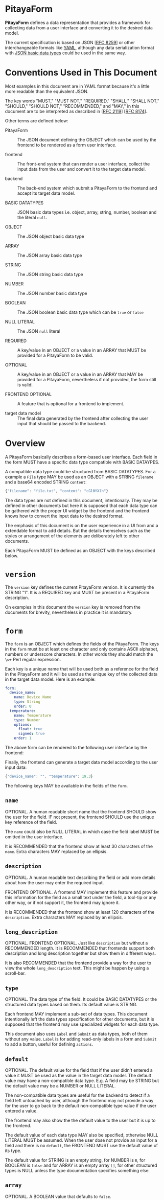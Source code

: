 * PitayaForm

*PitayaForm* defines a data representation that provides a framework
for collecting data from a user interface and converting it to the
desired data model.

The current specification is based on JSON [[[https://datatracker.ietf.org/doc/html/rfc8259][RFC 8259]]] or other
interchangeable formats like [[https://yaml.org/][YAML]], although any data serialization
format with [[https://datatracker.ietf.org/doc/html/rfc8259#section-3][JSON basic data types]] could be used in the same way.

* Conventions Used in This Document

Most examples in this document are in YAML format because it's a
little more readable than the equivalent JSON.

The key words "MUST," "MUST NOT," "REQUIRED," "SHALL," "SHALL NOT,"
"SHOULD," "SHOULD NOT," "RECOMMENDED," and "MAY," in this document are
to be interpreted as described in [[[https://datatracker.ietf.org/doc/html/rfc2119][RFC 2119]]] [[[https://datatracker.ietf.org/doc/html/rfc8174][RFC 8174]]].

Other terms are defined below:

- PitayaForm :: The JSON document defining the OBJECT which can be
  used by the frontend to be rendered as a form user interface.

- frontend :: The front-end system that can render a user interface,
  collect the input data from the user and convert it to the target
  data model.

- backend :: The back-end system which submit a PitayaForm to the
  frontend and accept its target data model.

- BASIC DATATYPES :: JSON basic data types i.e. object, array, string,
  number, boolean and the literal =null=.

- OBJECT :: The JSON object basic data type

- ARRAY :: The JSON array basic data type

- STRING :: The JSON string basic data type

- NUMBER :: The JSON number basic data type

- BOOLEAN :: The JSON boolean basic data type which can be =true= or
  =false=

- NULL LITERAL :: The JSON =null= literal

- REQUIRED :: A key/value in an OBJECT or a value in an ARRAY that
  MUST be provided for a PitayaForm to be valid.

- OPTIONAL :: A key/value in an OBJECT or a value in an ARRAY that MAY
  be provided for a PitayaForm, nevertheless if not provided, the form
  still is valid.

- FRONTEND OPTIONAL :: A feature that is optional for a frontend to
  implement.

- target data model :: The final data generated by the frontend after
  collecting the user input that should be passed to the backend.

* Overview

A PitayaForm basically describes a form-based user interface. Each
field in the form MUST have a specific data type compatible with BASIC
DATAYPES.

A compatible data type could be structured from BASIC DATATYPES. For a
example a =File= type MAY be used as an OBJECT with a STRING
=filename= and a base64 encoded STRING =content=:

#+begin_src js
{"filename": "file.txt", "content": "cGl0YXlh"}
#+end_src

The data types are not defined in this document, intentionally. They
may be defined in other documents but here it is supposed that each
data type can be gathered with the proper UI widget by the frontend
and the frontend knows how to convert the input data to the desired
format.

The emphasis of this document is on the user experience in a UI from
and a extendable format to add details. But the details themselves
such as the styles or arrangement of the elements are deliberately
left to other documents.

Each PitayaForm MUST be defined as an OBJECT with the keys described
below.

* =version=

The =version= key defines the current PitayaForm version. It is
currently the STRING "1". It is a REQUIRED key and MUST be present in
a PitayaForm description.

On examples in this document the =version= key is removed from the
documents for brevity, nevertheless in practice it is mandatory.

* =form=

The =form= is an OBJECT which defines the fields of the
PitayaForm. The keys in the =form= must be at least one character and
only contains ASCII alphabet, numbers or underscore characters. In
other words they should match the =\w+= Perl regular expression.

Each key is a unique name that will be used both as a reference for
the field in the PitayaForm and it will be used as the unique key of
the collected data in the target data model. Here is an example:

#+name: A simple form with options
#+begin_src yaml
  form:
    device_name:
      name: Device Name
      type: String
      order: 0
    temperature:
      name: Temperature
      type: Number
      options:
        float: true
        signed: true
      order: 1
#+end_src

The above form can be rendered to the following user interface by the
frontend:

[[./images/form-options.png]]

Finally, the frontend can generate a target data model according to
the user input data:

#+name: taget data model for the sample form
#+begin_src js
{"device_name": "", "temperature": 19.3}
#+end_src

The following keys MAY be available in the fields of the =form=.

** =name=

OPTIONAL. A human readable short name that the frontend SHOULD show the
user for the field. IF not present, the frontend SHOULD use the unique
key reference of the field.

The =name= could also be NULL LITERAL in which case the field label
MUST be omitted in the user interface.

It is RECOMMENDED that the frontend show at least 30 characters of the
=name=. Extra characters MAY replaced by an ellipsis.

** =description=

OPTIONAL. A human readable text describing the field or add more
details about how the user may enter the required input.

FRONTEND OPTIONAL. A frontend MAY implement this feature and provide
this information for the field as a small text under the field, a
tool-tip or any other way, or if not support it, the frontend may
ignore it.

It is RECOMMENDED that the frontend show at least 120 characters of
the =description=. Extra characters MAY replaced by an ellipsis.

** =long_description=

OPTIONAL. FRONTEND OPTIONAL. Just like =description= but without a
RECOMMENDED length. It is RECOMMENDED that frontends support both
description and long description together but show them in different
ways.

It is also RECOMMENDED that the frontend provide a way for the user to
view the whole =long_description= text. This might be happen by using
a scroll-bar.

** =type=

OPTIONAL. The data type of the field. It could be BASIC DATATYPES or
the structured data types based on them. Its default value is STRING.

Each frontend MAY implement a sub-set of data types. This document
intentionally left the data types specification for other documents,
but it is supposed that the frontend may use specialized widgets for
each data type.

This document also uses =Label= and =Submit= as data types, both of
them without any value. =Label= is for adding read-only labels in a
form and =Submit= to add a button, useful for defining =actions=.

** =default=

OPTIONAL. The default value for the field that if the user didn't
entered a value it MUST be used as the value in the target data
model. The default value may have a non-compatible data type. E.g. A
field may be STRING but the default value may be a NUMBER or NULL
LITERAL.

The non-compatible data types are useful for the backend to detect if
a field left untouched by user, although the frontend may not provide
a way for the user to go back to the default non-compatible type value
if the user entered a value.

The frontend may also show the the default value to the user but it is
up to the frontend.

The default value of each data type MAY also be specified, otherwise
NULL LITERAL MUST be assumed. When the user dose not provide an input
for a field and there is no =default=, the FRONTEND MUST use the
default value of its type.

The default value for STRING is an empty string, for NUMBER is =0=,
for BOOLEAN is =false= and for ARRAY is an empty array =[]=, for other
structured types is NULL unless the type documentation specifies
something else.

** =array=

OPTIONAL. A BOOLEAN value that defaults to =false=.

If =array= is =true= the FRONEND MUST accept an array of the fields of
the data type and generate an ARRAY for the target data model.

In this case the =default= MUST also be an ARRAY.

Here is an example of =array=:

#+name: simple arrays example
#+begin_src yaml
  form:
    title:
      name: Title
      type: String
    rows:
      name: Rows
      type: String
      array: true
      default:
        - foo
        - bar
#+end_src

[[./images/simple-array.png]]

#+name: simple arrays result values example
#+begin_src yaml
  title: "This is the Title"
  rows:
    - foo
    - bar
#+end_src

** =gid=

OPTIONAL. A group ID for the field that MUST match the =\w+= Perl
regular expression just like the field reference keys. Also a =gid=
MUST not be the same as a filed key reference.

The fields that share a =gid= are in a logical group. The frontend MAY
use the logical groups to provide better appearance for the form.

The default value for =gid= if not provided, MUST be considered
=_root=, so the =styles= could be added to logical =_root= group.

** =order=

OPTIONAL.

The JSON specification states that OBJECTs are an unordered set of
items. So if the order of the fields in the user interface is a
requirement an optional =order= MAY be used to sort the fields in
ascending order.

Although some implementation may support the OBJECT order. In that
case the frontend SHOULD preserve the order.

The =order= specifies the field order in its logical group defined by
its =gid=.

** =options=

OPTIONAL. Extra options for the field and its data type that specify
the detailed information about how the data should be interpreted or
what is valid or invalid.

The documentation for data types may provide more information about
the options for each data type. For example a NUMBER may be
interpreted as an integer or a floating point with the =float= option,
or =choices= for a combo box may provide the items for the user to
choose from.

Some options MAY also be available for all the data
types. =validators= MAY be used to define more customized validation.

*** =validators=

OPTIONAL. An ARRAY of validators that MAY be used by the frontend or
backend or both to verify if the entered value is valid.

FRONTEND OPTIONAL. A frontend MAY not implement this feature and leave
it for the backend as is.

Each validator may provide a hint which the frontend MAY use to guide
the user to enter a valid data.

The validators specification are not described in this document and
other documents could focus on that. But here is an example for a
simple implementation:

#+name: validators example
#+begin_src yaml
  name: URL
  default: "https://example.org/v1/"
  type": String
  options:
    validators:
      - allow_null: true
      - hint: "A valid URL (http/https) is required."
        url: true
        url_schemes:
          - http
          - https
      - hint": "Only API v1 is supported."
        regex: ".*/v1/.*"
#+end_src

** =events=

OPTIONAL. An OBJECT. The keys are the name of the event and the value
for each event is an ARRAY of references to actions defined in the
=actions= section that a frontend MAY execute them in the mentioned
order if it support the event.

FRONTEND OPTIONAL. A frontend may support any events but they are not
specified in this document.

* =styles=

An OPTIONAL =styles= may be provided for each PitayaForm in which keys
are references to fields and groups and the values are OBJECTs that
add styles to the references that MAY be supported by the frontend.

Valid =styles= are not defined in this document but it is supposed
that =styles= will not affect the interpretation or validation of data
(as it is the job of the =options= in =form= section) and MAY only
change the appearance of the UI.

For example, if new line character is acceptable for the type STRING,
a =multiline= style MAY indicate to show a multi-line text box or a
single line one, although in both cases the user may be able to
provide a text with new line character.

=styles= may also be used to change the arrangement of items in a
group, for example to arrange widgets in columns.

Another FRONTEND OPTIONAL feature is that the forntend MAY support
changing the style of single item in an array by using [[https://goessner.net/articles/JsonPath/][jsonpath]] like
references:

#+name: jsonpath references example in styles
#+begin_src yaml
  form:
    url:
      name: URL
      type: String
      array: true
  styles:
    url:
      placeholder: http://foo
    url[2]:
      placeholder: http://bar
#+end_src

In the above example, all URLs in the array will have the "http://foo"
as the =placeholder=, except the third item of the array which will
have "http://bar" as the =placeholder=.

* =groups=

As described in the =gid= section, sharing =gid= for the fields will
put them in a logical group that can be used for the frontend to use
this data for changing the appearance.

For example a frontend MAY put the fields of each group in a single
row.

#+name: simple group example
#+begin_src yaml
  form:
    url:
      name: URL
      type: String
      order: 0
    key:
      name: Key
      type: String
      gid: header
      order: 0
    value:
      name: Value
      type: String
      gid: header
      order: 1
#+end_src

[[./images/groups-simple.png]]

But groups can be used for other purposes through the =groups=
section.

The =groups= key defines an OBJECT in which each key is a reference to
a =gid= or a non-existent logical group. Non-existent logical group
keys MUST also abide the =gid= naming conventions.

The =groups= can be used to change the place where the data will be
stored in the target data model. In the above example the target data
model could be as follows:

#+name: target data model without groups sections
#+begin_src yaml
  url: "http://example.com"
  key: "Content-Type"
  value: "plain/text"
#+end_src

But adding a =groups= section with an empty OBJECT for the =header=
group can change the data model:

#+name: groups section example
#+begin_src yaml
  form:
    url:
      name: URL
      type: String
      order: 0
    key:
      name: Key
      type: String
      gid: header
      order: 0
    value:
      name: Value
      type: String
      gid: header
      order: 1
  groups:
    header: {}
#+end_src

Now the data model would be like this:

#+name: target data model without groups sections
#+begin_src yaml
  url: "http://example.com"
  header:
    key: "Content-Type"
    value: "plain/text"
#+end_src

Each group in the =groups= section could also add extra options to the
referred logical group that we explore below.

** =name=

OPTIONAL. FRONTEND OPTIONAL. A human readable short name for the group
that if frontend support, it may showed for the group.

** =description=

OPTIONAL. A human readable text describing the group or add more
details about how the user may enter the required values in the group.

FRONTEND OPTIONAL. A frontend MAY implement this feature and provide
this information for the group as a tool-tip or any other way, or if
not support it, the frontend may ignore it.

** =target_group=

OPTIONAL. The =target_group= MAY be used to change the key in the
target data model for the group.

In the above example adding a =target_group= can be added to the
=header=:

#+name: groups section example with target_group
#+begin_src yaml
  groups:
    header:
      target_group: key_value_pair
#+end_src

Now the data model would be like this:

#+name: target data model without groups sections
#+begin_src yaml
  url: "http://example.com"
  key_value_pair:
    key: "Content-Type"
    value: "plain/text"
#+end_src

The special NULL LITERAL if used as the value for the =target_group=,
it means that the group has no effect in the data model and the
related fields must be stored in the target data model as if they have
no =gid=.

Note that the default value for =target_group= when it is not present
is the group reference itself not the NULL LITERAL.

The default =_root= for =gid= without a =target_group=, if defined in
the =groups= section will not result in changing the data model, but
with a =target_group= other than NULL LITERAL it can be used to put
the whole data model in the given key.

** =order=

OPTIONAL. The =order= in the =gourps= is just like the =order= in the
=form= section, but it MAY be used to change the order of groups among
other groups and fields.

** =array=

OPTIONAL. A BOOLEAN value. A group MAY be an array with the exact same
syntax as =array= in the =form= section.

Here is an example:

#+name: array group example
#+begin_src yaml
  form:
    url:
      name: URL
      type: String
      order: 0   # (A) in NOTE*
    key:
      name: Key
      type: String
      gid: header
      order: 0   # (B) in NOTE*
    value:
      name: Value
      type: String
      gid: header
      order: 1
  groups:
    header:
      name: "Header"
      description: |
        Any valid HTTP header can be provided. Note that the
        keys has to be Latin-1 encoded.
      array: true
      target_group: headers
      order: 1  # (C) in NOTE*
  styles:  # styles can be adde to both field and group references
    value:
      multiline: true
    header:
      border: true

  # NOTE*: the defined orders has the following effects:
  #
  # - (A) means that url is before the header group with 1 as order
  # - (B) means key is before value in the header group.
  # - (C) means the header group will be after the url field with 0 as order
#+end_src

[[./images/groups-array.png]]

#+name: array group example target data model
#+begin_src yaml
  url: "http://example.com"
  headers:
    - key: Content-Type
      value: application/json
    - key: Content-Length
      value: "1000"
#+end_src

** =default=

OPTIONAL. If a group is defined as an =array=, the =default= ARRAY may
be used to add default items for the array:

#+name: default array for groups
#+begin_src yaml
  groups:
    header:
      array: true
      default:
        - key: foo1
          value: bar1
        - key: foo2
          value: bar2
#+end_src

** =gid=

OPTIONAL. Exactly like =gid= in the =from=, each group MAY have a
=gid=. Logical groups sharing the same =gid= are in a logical group
themselves, so a nested groups can be defined.

The target data model for nested groups MUST be nested OBJECTs with
related group references unless a NULL LITERAL =target_group= is
specified for the group.

** =events=

OPTIONAL. FRONTEND OPTIONAL. With the same syntax as =events= in the =form= section, each
group MAY have events if the frontend support them.

** Groups Examples

*** Complete groups example

#+name: complete groups example
#+begin_src yaml
  form:
    url:
      name: URL
      description: A valid http/https URL is required
      default: "https://sms.org/v1/"
      type: String
      gid: url
      order: 0
    url_description:
      type: Label
      name: |
        You have to provide the API URL with schema, domain
        and API version.
      gid: url
      order: 1
    template:
      name: Template
      type: String
      gid: template
    template_style:
      name: Template Style
      type: String
      gid: template
    verify_ssl:
      name: Verify SSL
      default: true
      type: Boolean
      gid: ssl_options
    force_ssl:
      name: Force SSL
      default: true
      type: Boolean
      gid: ssl_options
    gateway:
      name: Gateway
      type: String
      array: true
      default:
        - "+983000"
        - "+983001"
      order: 3
    api_user_key:
      name: API User Key
      type: String
      gid: api_key
    api_admin_key:
      name: API Admin Key
      type: String
      gid: api_key
    default_sender:
      name: Default Sender
      type: String
      gid: default_options
    default_receiver:
      name: Default Receiver
      type: String
      gid: default_options
  groups:
    template:
      name: Template Options
      description: |
        You can provide a template for the short messages with
        your desired style.
      target_group: null
      order: 1
    ssl_options: {} # A group with no options will cause the
                    # form values of this group to be stored
                    # in a seperate key.
                    #
                    # Here, it is equivalent to have the
                    # option:
                    #
                    # ssl_options:
                    #   target_group: ssl_options
                    #
                    # This is different than gid "url" which is not
                    # defined here and is equivalent to:
                    #
                    # url:
                    #   target_group: null
    api_key:
      target_group: api
      order: 4
    default_options:
      name: Default Options
      array: true
      default:
        - default_sender: "+98100"
          default_receiver: "+98100"
        - default_sender: "+98200"
          default_receiver: "+98200"
      order: 5
#+end_src

#+name: complete groups result values example
#+begin_src yaml
  url: "https://example.org/v1/"
  template: "Attack from {src} to {dst}"
  template_style: "{}"
  ssl_options:
    verify_ssl: true
    force_ssl: false
  gateway:
    - "+983000"
    - "+983001"
  api:
    api_user_key: "111"
    api_admin_key: "222"
  default_options:
    - default_sender: "+989121234567"
      default_receiver: "+989121234567"
    - default_sender: "+989131234567"
      default_receiver: "+989131234567"
#+end_src

[[./images/groups-complete.png]]

*** Nested groups example

#+name: nested groups examples
#+begin_src yaml
  form:
    url:
      name: Request URL
      type: String
      gid: request
      gorder: 0
    proxy_address:
      name: Proxy Address
      type: STring
      gid: proxy
      gorder: 0
    proxy_username:
      name: Proxy Username
      type: String
      gid: proxy_auth
      gorder: 0
    proxy_password:
      name: Proxy Password
      type: Password
      gid: proxy_auth
      gorder: 1
  groups:
    request:
      name: Request
      array: true
    proxy:
      name: Proxy
      array: true
      gid: request
    proxy_auth:
      name: Proxy Authentication
      target_group: auth
      array: true
      gid: proxy
#+end_src

#+name: nested groups example target data model
#+begin_src yaml
  request:
    - url: "http://example.org/1"
      proxy:
        - address: "proxy:100"
          auth:
            - proxy_username: user1
              proxy_password: pass1
            - proxy_username: user2
              proxy_password: pass2
        - address: "proxy:200"
          auth:
            - proxy_username: ""
              proxy_password: ""
    - url: "http://example.org/2"
      proxy:
        - address: "proxy:300"
          auth:
            - proxy_username: user1
              proxy_password: pass1
#+end_src

[[./images/groups-nested.png]]

* =actions=

Each field or group can have an =events= OBJECT which adds actions for
the events supported by the frontend that SHOULD be executed if the
event occur.

Actions can update the form or call an external service to do some
operations or to provide data for the form itself. Given that the form
may change after executing the action, the form MUST be rendered again
by the frontend after executing the actions.

For example we can use =actions= for an "Advanced Options" button
(e.g. with =type= equal to =Submit=) to add some more fields and
groups to the form:

[[./images/actions-advanced.png]]

Each action in the =actions= section is an ARRAY of OBJECTs. Each
OBJECT in the array define some action keys that are defined
below. The actions for the keys of the OBJECT will be executed with an
unspecified order. But the items in the =actions= array MUST be
executed in the specified order.

** =remove=

The =remove= action defines an arbitrary nested OBJECT with at least
one key referencing any item in the PitayaForm. On execution, the
OBJECT tree MUST be traversed (in an unspecified order) and the leafs
which are references of the items in the PitayaForm has to be removed
from the form.

If the leaf is an empty OBJECT or the NULL LITERAL, its parent is used
as the reference. If the empty or NULL value is an item in an OBJECT,
the referred OBJECT MUST be removed from the PitayaForm.

#+name: empty/null remove action example
#+begin_src yaml
  actions:
    remove_advanced_button:
      form:
        advanced_button: {}
    another_sytnax_for_remove_advanced_button:
      form:
        advanced_button: null
    yet_another_sytnax_for_remove_advanced_button:
      form:
        advanced_button:
#+end_src

The above example defines three actions which all do exactly the
same. They will remove the =advanced_button= key from the =from= key
in the PitayaForm.

If the leaf is not an empty OBJECT or NULL LITERAL and its referred
parent is an ARRAY the first item from the referred ARRAY with the
value of the leaf MUST be removed if it exist. If the parent is an
OBJECT, its key MUST be removed only if its value is equal to the
value of the leaf.

When traversing the remove OBJECT tree, in case of encounter with an
ARRAY, each item in the array could be a separate reference.

** =update=

The =update= action defines an arbitrary nested OBJECT with at least
one key, some of the keys could be options that are defined
below. Other non-option keys MUST be merged into the PitayaForm
OBJECT on execution.

Here is an example which will add =details= and =conditions= keys to
the =form= and =advanced= key to the =groups= section of the
PitayaForm:

#+name: update action example
#+begin_src yaml
   actions:
     add_extra_options:
       - update:
           form:
             details:
               name: Details
               type: String
               gid: advanced
             conditions:
               name: Conditions
               type: String
               gid: advanced
       - update:
           groups:
             advanced:
               name: Advanced Options
               target_group: null
               order: 2
#+end_src

*** =extend_arrays=

OPTIONS. A BOOLEAN which if not present defaults to =false=.

While merging on executing =update=, the defined ARRAYs will replace
the old ARRAYs in the PitayaForm. But with =true= as =extend_arrays=
this behavior could be changed so that the items of the defined ARRAY
MUST be added to the ARRAY in the PitayaForm.

The example below will add a validator to the previous validators of
the =text= field in the =form=.

#+name: update action extend_arrays exmaple
#+begin_src yaml
  actions:
    add_restrictions:
      - extend_arrays: true
        update:
          form:
            text:
              options:
                validators:
                  - hint: Only words are acceptable
                    regex: "^(\w\s)*$"
#+end_src

** =rpc=

The =rpc= action will provide a mechanism to call a remote procedure
on execution. The remote procedure MAY return an extra actions ARRAY
which has to be executed upon the PitayaForm. It can contain =remove=
or =update= or even more =rpc= actions that could be used recursively.

The =rpc= is an OBJECT with the keys defined below.

*** =type=

REQUIRED. The type specifies the RPC type. =http_rest=, =grpc=, =soap= or any
type MAY be supported by the frontend. This document dose not define
specific types but describes an extendable format for all the RPC
methods that could be defined in another specification.

*** =name=

REQUIRED. The name of the remote precedence to be called.

*** =options=

OPTIONAL. An OBJECT which can provide the details a specific RPC type
may require. For example =method= and =content_type= for an
=http_rest= RPC.

*** =async=

OPTIONAL. FRONTEND OPTIONAL. A BOOLEAN which defaults to =false=.

If =async= is =false=, the remote procedure MUST be executed
synchronously. The executor must wait for the result and then continue
the execution of the actions.

If =async= is =true=, the remote procedure MUST be executed
asynchronously. The executor MUST continue the execution of the
actions.

Whenever the asynchronous action returned, the returned value MUST be
used just like the synchronous RPC calls.

*** =arguments=

Each RPC call MAY have arguments that will be defined as an OBJECT in
the =arguments= section in which the keys are the name of the argument
and the value is an OBJECT which defines what have to be passed as the
argument to the remote procedure.

Currently, there are two modes that could be used to provide the value
for an argument: =value= for directly providing the argument data and
=document_reference= for referencing some other part of the PitayaForm
as the input for the argument. These modes are described in detail in
the References and Templates sections of this document.

Here is an example with =value= mode to provide direct data for
arguments. In this example, the =version= is a simple value but
=section= is a template:

#+name: rpc action value argument example
#+begin_src yaml
  actions:
    update_protocols:
      - rpc:
          type: http_rest
          name: get_protocols
          arguments:
            version:
              mode: value   # "value" is the default mode so this line
                            # can be omitted
              type: simple  # "simple" is the default type for "value"
                            # mode and this line can be omitted too
              value: "1"
            section:
              mode: value
              type: jsonpath_braces
              value: "section_{input.section}"
#+end_src

The =document_reference= mode provides a way to reference the desired
value/values from any part of the PitayaForm.

If it is a single value, it will be passed as is. If it as an ARRAY it
SHOULD be passed as an array if the RPC method supports arrays or null
(or null equivalent for the RPC type) if dose not.

In case of a non-existent reference, null (or null equivalent for the
RPC type) MUST be passed as the argument.

Here is an example for =document_reference= mode:

#+name: rpc action value argument example
#+begin_src yaml
  actions:
    update_protocols:
      - rpc:
          type: http_rest
          name: get_protocols
          arguments:
            layers:
              mode: document_reference
              type: jsonpath
              reference: form.layers.options.choices
#+end_src

*** =on_failure=

OPTIONAL. An ARRAY of references to actions that would be executed in
order in case that RPC failed.

A remote procedure call may fail due to network/system errors or it
may support returning error/exceptions.

#+name: rpc action on_failure example
#+begin_src yaml
  actions:
    update_protocols:
      - rpc:
          type: http_rest
          name: get_protocols
          on_failure:
            - show_error
    show_error:
      - update:
          styles:
            error_message:
              hidden: false
#+end_src

*** The successful RPC result

This document dose not include the details for different types of RPC
that could be defined in the =type= section for each =rpc=, but
usually a successful RPC will return some result.

The successful RPC result SHOULD be an ARRAY or it should be converted
to one according to the RPC type specification. Then it MUST be
regarded as an ARRAY of new action OBJECTs that MUST be executed, when
the RPC result is ready. Any errors during the operation of converting
that ARRAY and extracting the actions MUST be ignored silently.

#+name: rpc successful result example
#+begin_src yaml
  - update:
      styles:
        successful_message:
          hidden: false
  - rpc:
      type: http_rest
      name: another_rpc
#+end_src

** =modal=

The =modal= action will provide a mechanism to pop up a modal
form. The modal is an independent form from the main PitayaForm,
although it is also defined according to PitayaForm specification.

The frontend MUST add a close button (for example with an =X= icon on
the title bar) to each modal automatically. Other action buttons can
be added to the form manually.

The =modal= can be used statically in a PitayaForm definition, but
because =rpc= calls can return dynamic actions, using =modal= as a
result of an =rpc= action is a powerful way to have arbitrary dynamic
modal forms to gather input from user in an external form.

The =modal= is an OBJECT with the keys defined below.

*** =title=

OPTIONAL. An optional title for the modal form.

*** =form=

REQUIRED. An OBJECT defining a modal form according to full PitayaForm
specification, with its own =form=, =groups=, =styles=, =actions=,
etc.

Note that references in the modal =form= object are relational to its
root, so it is not possible for a modal form to reference its parent.

#+name: simple modal form example
#+begin_src yaml
  form:
    show_message_button:
      name: Popup
      type: Button
      events:
        - click: popup
  actions:
    popup:
      - modal:
          title: "The modal example"
          form:
            # An independent PitayaForm can be defined here:
            version: "1"
            form:
              note:
                name: Some text on the modal.
                type: Label
#+end_src

** =submit=

The =submit= action can be used to create customized submit
buttons. The =submit= value MUST be according to References and
Templates specification in this document. On execution of this action,
the frontend MUST close the current from and submit the provided value
to the backend.

#+name: submit part of the input with a custom action
#+begin_src yaml
  - submit:
      mode: document_reference
      type: jsonpath
      reference: input.textbox  # submit only part of the input, unlike
                                # the default form submission which the
                                # whole input will be submitted.
#+end_src

More importantly, the =submit= action can be used in the result of an
RPC in a modal form. In this case the =submit= value MUST be
interpreted as actions for the parent form.

#+name: submit in a modal form
#+begin_src yaml
  - update:  # this action will be executed in the modal form itself
      styles:
        foo:
          hidden: false
  - submit:
      mode: value
      type: simple
      value:
        - update:  # this action will be executed on the parent form
            styles:
              bar:
                hidden: false
#+end_src

** Actions examples

*** Advanced options

#+name: advanced options example
#+begin_src yaml
  form:
    title:
      name: Title
      type: String
    extra_options:
      name: Advanced Options
      type: Submit
      events:
        - click: add_extra_options
   actions:
     add_extra_options:
       - remove:
           form:
             extra_options: {}
       - update:
           form:
             details:
               name: Details
               type: String
               gid: advanced
             conditions:
               name: Conditions
               type: String
               gid: advanced
       - update:
           groups:
             advanced:
               name: Advanced Options
               target_group: null
               order: 2
       # The actions above will be peformed in the specified order. This
       # was only to illustrate an example. In practice, first "remove"
       # and "update" my combined together and the last "update" could
       # be removed and the "groups" secton could be added statically,
       # as groups with no objects should do nothing.
#+end_src

[[./images/actions-advanced.png]]

*** Add/Remove validators

#+name: add/remove validators example
#+begin_src yaml
  form:
    text:
      name: Text
      type: String
      gid: txt
    restrict:
      name: Add Restrictions
      type: Submit
      events:
        - click: add_restrictions
      gid: txt
    unrestrict:
      name: Remove Restrictions
      type: Submit
      events:
        - click: remove_restrictions
      styles:
        hidden: true
      gid: txt
   actions:
     add_restrictions:
       - remove:
           form:
             restrict:
       - update:
           extend_arrays: true
           form:
             text:
               validators:
                 - hint: Only words are acceptable
                   regex: "^(\w\s)*$"
           styles:
             restrict:
               hidden: true
             unrestrict:
               hidden: false
     remove_restrictions:
       - update:
           form:
             text:
               validators: []
           styles:
             restrict:
               hidden: false
             unrestrict:
               hidden: true
#+end_src

[[./images/actions-rpc-validators.png]]

*** One Time Password

#+name: one time password example
#+begin_src yaml
  form:
    password:
      name: Password
      type: Password
    send_password:
      name: Send One Time Password
      type: Submit
      events:
        - click: send_password
   actions:
     send_password:
       - rpc:
           type: http_rest
           name: send_otp
           arguments:
             user_id:
               external:
                 external_id: init_args
                 key: user_id
#+end_src

[[./images/actions-rpc-one-time-passowrd.png]]

#+name: one time password rpc successful results example
#+begin_src yaml
  - update:
      result:
        password: ...
#+end_src

*** Static choices

#+name: add/remove choices example
#+begin_src yaml
  form:
    country:
      name: Countries
      type: Choices
      options:
        choices:
          iran: {"name": "Iran"}
          afghanistan: {"name": "Afghanistan"}
        multiple: true
      events:
        click:
          - update_cities
    city:
      name: Cities
      type: Choices
      events:
        initialize:
          - update_cities
  actions:
    update_cities:
      - rpc:
          type: js
          name: get_cities
          arguments:
            countries:
              mode: document_reference
              type: jsonpath
              value: input.country

  js: |
    function get_cities(countries) {
      return [
        {"update": {"form": {"city": {"options": {"choices":
          Object.assign({}, ...countries.map(
              country => (
                  {"iran": {
                      "tehran": {"name": "Tehran"},
                      "esfahan": {"name": "Esfahan"}},
                   "afghanistan": {
                       "kabul": {"name": "Kabul"},
                       "herat": {"name": "Herat"}}}[country])))}}}}}];
    }
#+end_src

#+begin_src js
#+end_src

[[./images/actions-static-choices.png]]

*** RPC Choices

#+name: RPC choices example
#+begin_src yaml
  section:
    name: Network Section
    type: String
  layers:
    name: Layers
    default:
      - transport
      - application
    type: Choices
    options:
      choices:
        network: {"name": "Network Access"}
        internet: {"name": "Internet"}
        transport: {"name": "Transport"}
        application: {"name": "Application"}
      multiple: true
    events:
      click:
        - set_protocols
  protocols:
    name: Protocols
    type: Choices
  actions:
    set_protocols:
      - rpc:
          type: pitaya_command
          name: get_protocols
          arguments:
            section:
              template: true
              value: "section_{input.section}"
            network_layers:
              mode: document_reference
              type: jsonpath
              reference: input.layers
#+end_src

#+name: RPC choices result example
#+begin_src yaml
  - update:
      form:
        protocols:
          options:
            choices:
              tcp: {"name": "TCP"}
              udp: {"name": "UDP"}
              http: {"name": "HTTP"}
              ssh: {"name": "SSH"}
              ip: {"name": "IP"}
              icmp: {"name": "ICMP"}
#+end_src

[[./images/actions-rpc-choices.png]]

*** EULA modal

#+name: EULA modal example
#+begin_src yaml
  form:
    agreed:
      name: I agree with the terms and conditions
      type: Boolean
      events:
        - click: show_eula
  styles:
    agreed:
      read_only: true
  actions:
    - rpc:
      type: js
      name: show_eula
  js: |
    function show_eula() {
      return [{
        "modal": {
           "title": "Do you agree with the EULA?"
           "form": {
             "version": "1",
             "form": {
               "eula": {"name": "Terms ... and Conditons ...",
                        "type": "Label"},
               "i_agree": {"name": "Yes, I agree",
                           "type": "Button",
                           "events": [{"click": "yes"}]}},
             "actions": {
               "yes": [
                 {"submit":
                   "value": [{"update": {"input": {"agreed": true}}}]
                 }]}}}}];
    }
#+end_src

[[./images/actions-rpc-modal-eula.png]]

*** Customized modals with RPC

This is a more sophisticated form of using RPC to generate custom
modal forms for customized user input, although for brevity the RPC
implementation is not included. Instead an example of what the RPC
method may return is presented.

This example, also illustrates the use of =current_reference=
reference mode. Each "edit" button in the array should pop up a modal
for the selected item in the array, so some way to reference the
current selected item is required.

#+name: customized modals with RPC example
#+begin_src yaml
  form:
    add_activity:
      name: null
      type: Choices
      options:
        choices:
          empty: {"name": ""}
          notification: {"name": "Add new notification"}
          log: {"name": "Add new log"}
      events:
        - click: new_activity
    activity_name:
      type: Label
      gid: activities
    activity_edit:
      name: null
      type: Button
      gid: activities
      events:
        - click: edit_activity

  groups:
    activities:
      array: true

  styles:
    activity_edit:
      icon: edit
    activities:
      insertable: false
      removable: true

  actions:
    new_activity:
      - rpc:
          type: http_rest
          name: activity
          arguments:
            activity_type:
              mode: document_reference
              type: jsonpath
              reference: input.add_activity
            activities:
              mode: document_reference
              type: jsonpath
              reference: input.activities  # array
            item_reference:
              mode: value
              value: null
    edit_activity:
      - rpc:
          type: user_input
          name: activity
          arguments:
            activity_type:
              mode: value
              value: null  # this is an edit and whatever activity type
                           # the item has, it should be preserved (the
                           # activity type cannot be edited)
            activities:
              mode: document_reference
              type: jsonpath
              reference: input.activities  # array
            item_reference:
              mode: current_reference

#+end_src

[[./images/actions-rpc-modal-activities.png]]

The above =activity= RPC should accept three arguments:
-  =activity_type= :: Can be "notification" or "log" which will
  determine what kind of "modal" form should be generated. The NULL
  LITERAL is also acceptable to open an edit modal form for an already
  created activity in the array.
- =activities=: An array of all the existing activities in the parent
  form.
- =item_reference=: The NULL LITERAL for new activities or a STRING
  reference e.g. =activities[3].activity_edit= for edits, which can be
  used to determine which activity in the array should be edited.

Then the RPC should return a =modal= action to pop-up the related from
according to its arguments. For example, if the user selects the
=notification= item in the =add_activity= choices to add a new
notification activity, the RPC may return this to pop-up a modal to
ask for more details from the user:

#+name: example modal action returned by the RPC
#+begin_src yaml
  - modal:
      title: "Enter the notification details"

      form:
        notification_type:
          name: via
          type: Choices
          options:
            email: {"name": "Email"}
            sms: {"name": "SMS"}
        receptor:
          name: Receptor
          type: String
        add_notification_button:
          name: Add Notification
          type: Button
          gid: buttons
          events:
            - add_notification
        cancel_button:
          name: Cancel
          type: Button
          gid: buttons
          events:
            - cancel

      actions:
        add_notification:
          - rpc:
              type: http_rest
              name: add_notification_to_parent_form
              arguments:
                input:
                  mode: document_reference
                  type: jsonpath
                  reference: input # the whole modal form input
        cancel:
          - submit:
              # submiting no actions to the parent will close the modal
              # without any changes in the parent form.
              value: []
#+end_src

Note that the modal form action in the above example has its own
actions. The =add_notification= action in the modal form will call
another RPC =add_notification_to_parent_form= which should accept the
input from the modal form and should generate a =submit= action itself
to update the parent form's =input= with a new item in its
=activities= array.

* =input=

The =input= section in a PitayaForm represents the frontend generated
target data model according to the current entered values by the
user. As user change the inputs the values in the =input= MUST be
updated. The =input= is useful to be referenced from other sections of
the form.

On the form initialization, the frontend MUST create an input object
by using the default values in the =form= and =groups=. Then if there
exists an =input= section in a PitayaForm it MUST be merged into the
created input object overriding the default values. The merge MUST be
done just like the =update= action with =extend_arrays= set to
=false=. Finally the object MUST be set as the =input= of the
PitayaForm and updates according to user input.

Here is an example with a form with three fields. The =host= is a
required String with a validator to make sure it has at least one
character. On the other hand =port= and =flag= are optional Number and
Boolean which have default values:

#+name: a form without input example
#+begin_src yaml
  form:
    host:
      type: String
      options:
        validators:
          - regex: ".+"  # at least one character
    port:
      type: Number
      default: 80
    flag:
      type: Boolean
      default: false
#+end_src

On initialization a FRONEND has to create an =input= OBJECT with
default values: ={"port": 80, "flag": false}=. As no =input= is
present in the above example the =input= object will added to the
PitayaForm intact by the FRONEND:

#+name: the example form after initialization
#+begin_src yaml
  form:
    host:
      type: String
    port:
      type: Number
      default: 80
    flag:
      type: Boolean
      default: false
  input:
    port: 80
    flag: false
#+end_src

Note that the =input= is not acceptable as the final output, because
it dose not have the required =host= field, nevertheless it will be
generated temporarily so it can be referenced by other parts of the
PitayaForm.

A form may have the =input= field while it is submitted to the
frontend. The next example has an =input= with =flag= key on
submission to the frontend:

#+name: a form with input example
#+begin_src yaml
  form:
    host:
      type: String
    port:
      type: Number
      default: 80
    flag:
      type: Boolean
      default: false
  input:
    flag: true
#+end_src

This time, the submitted =input= will be merged and override the
values generated from the defaults, on initialization:

#+name: the example form after initialization
#+begin_src yaml
  form:
    host:
      type: String
    port:
      type: Number
      default: 80
    flag:
      type: Boolean
      default: false
  input:
    port: 80
    flag: true
#+end_src

* References

** Document Reference

For a variety of reasons it may be necessary to refer to a point in
the PitayaForm. In some cases the reference is always from a specific
point. For example, a key inside =groups= is a reference to a =gid= in
a field of a form. In these cases reference with just one name is
sufficient.

There are cases where it is necessary to refer to an arbitrary
location of the whole PitayaForm. For example, a =remove= action or an
=rpc= may require an arbitrary location from any element in the
PitayaForm.

For arbitrary references, there may exist different methods with
different flexibility, simplicity and brevity. To exploit all these
methods, PitayaForm uses an object reference with three keys: =mode=,
=type= and =reference=.

The =mode= must be the literal =document_reference= which means this
is a reference to the current document.

The =type= determines which reference method SHOULD be used and the
=reference= determines the reference itself according to the method.

This document will not specify which reference types should be
supported, so a frontend MAY support different types. In case of an
unsupported =type=, a frontend MUST assume NULL LITERAL as the
referent.

For example a frontend MAY support [[https://goessner.net/articles/JsonPath/][jsonpath]], so a reference could be:

#+name: jsonpath reference example
#+begin_src yaml
  mode: document_reference
  type: jsonpath
  reference: input.headers[0].value
#+end_src

** Current Reference

If an =rpc= action is triggered by an event from an item in an array
there should be someway for the RPC implementation to determine which
item of the array has triggered the action.

The =mode= equal to =current_reference= should generate a reference to
the triggered action. If no triggered action is available in the
context, NULL LITERAL MUST be generated.

The =type= will determine what syntax should be used for the
reference. For example, =jsonpath= might with dot notation and
brackets for array indexes might be used.

#+name: RPC calls triggered by the items in the array example
#+begin_src yaml
  form:
    books:
      name: Book Name
      type: String
      array: true
      events:
        - change: process_book
    author_id:
      name: Author ID
      type: Number
      gid: authors
    author_name:
      name: Author Name
      type: String
      gid: authors
    author_submit:
      name: Submit Author
      type: button
      gid: authors
      events:
        - click: process_author
  groups:
    authors:
      array: true
  actions:
    process_book:
      - rpc:
        type: http_rest
        name: process_book
        arguments:
          all_books:
            mode: document_reference
            type: jsonpath
            reference: input.books  # array of all book names
          book_ref:
            mode: current_reference  # For example, if the 4th item in
                                     # the array has triggerd this
                                     # action, "books[3]" will be set as
                                     # the value for "book_ref"
                                     # argument
    process_author:
      - rpc:
        type: http_rest
        name: process_book
        arguments:
          all_authors:
            mode: document_reference
            type: jsonpath
            reference: input.authors  # array of all the authors
          author_ref:
            mode: current_reference  # For example, if the 7th item in
                                     # the array has triggerd this
                                     # action,
                                     # "authors.author_submit[6]" will
                                     # be set as the value for
                                     # "author_ref" argument
#+end_src

* Templates

In a PitayaForm, it may be desirable to specify values based on other
values in the form. For example, the value of an =rpc= argument may
need to be some literals concatenated with a value from the =input=.

Therefore, it is necessary to support templates with references. As
stated in References section, there are several references types that
a frontend may support. This is exactly the same for templates. Just
like references, the supported template types will not be restricted
in this document, but a general method for using different types of
templates in the values of a PitayaForm is described.

There SHOULD be three keys for a value: =mode=, =type= and
=value=. The =mode= must be the literal =value= which means it is a
value and not a direct reference.

If it is a fixed value, the =type= must be =simple= and the =value= key
determines the value itself.

#+name: an example for a fixed value
#+begin_src yaml
  mode: value
  type: simple
  value: "some value"
#+end_src

The default value for =mode= MUST be considered =value= and the
default value for =type= MUST be considered =simple=. So a shorter
version of the previous example is:

#+name: brief fixed value example
#+begin_src yaml
  value: "some value"
#+end_src


Other values for =type= can determine the type of the template. In
this case, the =value= is the template itself that may have references
to other locations in the PitayaForm according to its type.

Here is an example for a template:

#+name: jsonpath_braces template example
#+begin_src yaml
  # the default "mode" is "value"
  type: jsonpath_braces
  value: "prefix_{input.headers[0].value}_suffix"
#+end_src

* Authors

Mohammad Razavi <mrazavi64 at gmail dot com>

#+STARTUP: inlineimages
